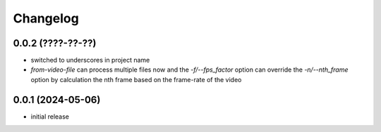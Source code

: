 Changelog
=========

0.0.2 (????-??-??)
------------------

- switched to underscores in project name
- `from-video-file` can process multiple files now and the `-f/--fps_factor` option
  can override the `-n/--nth_frame` option by calculation the nth frame based on
  the frame-rate of the video


0.0.1 (2024-05-06)
------------------

- initial release

